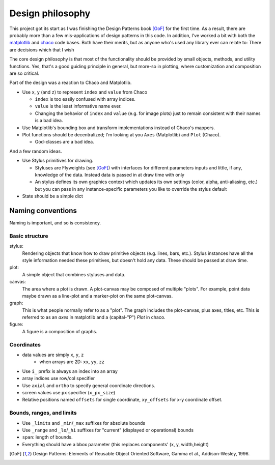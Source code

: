 =================
Design philosophy
=================


This project got its start as I was finishing the Design Patterns book [GoF]_
for the first time. As a result, there are probably more than a few
mis-applications of design patterns in this code. In addition, I've worked a
bit with both the matplotlib_ and chaco_ code bases. Both have their merits,
but as anyone who's used any library ever can relate to: There are decisions
which that I wish 

The core design philosophy is that most of the functionality should be provided
by small objects, methods, and utility functions. Yes, that's a good guiding
principle in general, but more-so in plotting, where customization and
composition are so critical.

Part of the design was a reaction to Chaco and Matplotlib.

* Use ``x``, ``y`` (and ``z``) to represent ``index`` and ``value`` from Chaco

  - ``index`` is too easily confused with array indices.
  - ``value`` is the least informative name ever.
  - Changing the behavior of ``index`` and ``value`` (e.g. for image plots)
    just to remain consistent with their names is a bad idea.

* Use Matplotlib's bounding box and transform implementations instead of
  Chaco's mappers.

* Plot functions should be decentralized; I'm looking at you ``Axes``
  (Matplotlib) and ``Plot`` (Chaco).

  - God-classes are a bad idea.

And a few random ideas.

* Use Stylus primitives for drawing.

  - Styluses are Flyweights (see [GoF]_) with interfaces for different
    parameters inputs and little, if any, knowledge of the data. Instead data
    is passed in at draw time with only 
  - An stylus defines its own graphics context which updates its own settings
    (color, alpha, anti-aliasing, etc.) but you can pass in any
    instance-specific parameters you like to override the stylus default

* State should be a simple dict


Naming conventions
==================

Naming is important, and so is consistency.

Basic structure
---------------

stylus:
   Rendering objects that know how to draw primitive objects (e.g. lines,
   bars, etc.). Stylus instances have all the style information needed these
   primitives, but doesn't hold any data. These should be passed at draw time.
plot:
   A simple object that combines styluses and data.
canvas:
   The area where a plot is drawn. A plot-canvas may be composed of multiple
   "plots". For example, point data maybe drawn as a line-plot and
   a marker-plot on the same plot-canvas.
graph:
   This is what people normally refer to as a "plot". The graph includes the
   plot-canvas, plus axes, titles, etc. This is referred to as an `axes` in
   matplotlib and a (capital-"P") `Plot` in chaco.
figure:
   A figure is a composition of graphs.


Coordinates
-----------

* data values are simply ``x``, ``y``, ``z``
   - when arrays are 2D: ``xx``, ``yy``, ``zz``
* Use ``i_`` prefix is always an index into an array
* array indices use row/col specifier
* Use ``axial`` and ``ortho`` to specify general coordinate directions.
* screen values use ``px`` specifier (``x_px_size``)
* Relative positions named ``offsets`` for single coordinate, ``xy_offsets``
  for x-y coordinate offset.


Bounds, ranges, and limits
--------------------------

* Use ``_limits`` and ``_min``/``_max`` suffixes for absolute bounds
* Use ``_range`` and ``_lo``/``_hi`` suffixes for "current" (displayed or
  operational) bounds
* ``span``: length of bounds.
* Everything should have a bbox parameter (this replaces components' (x, y,
  width,height)


.. [GoF] Design Patterns: Elements of Reusable Object Oriented Software,
         Gamma et al., Addison-Wesley, 1996.

.. _matplotlib: http://matplotlib.sourceforge.net/

.. _chaco: http://docs.enthought.com/chaco/
